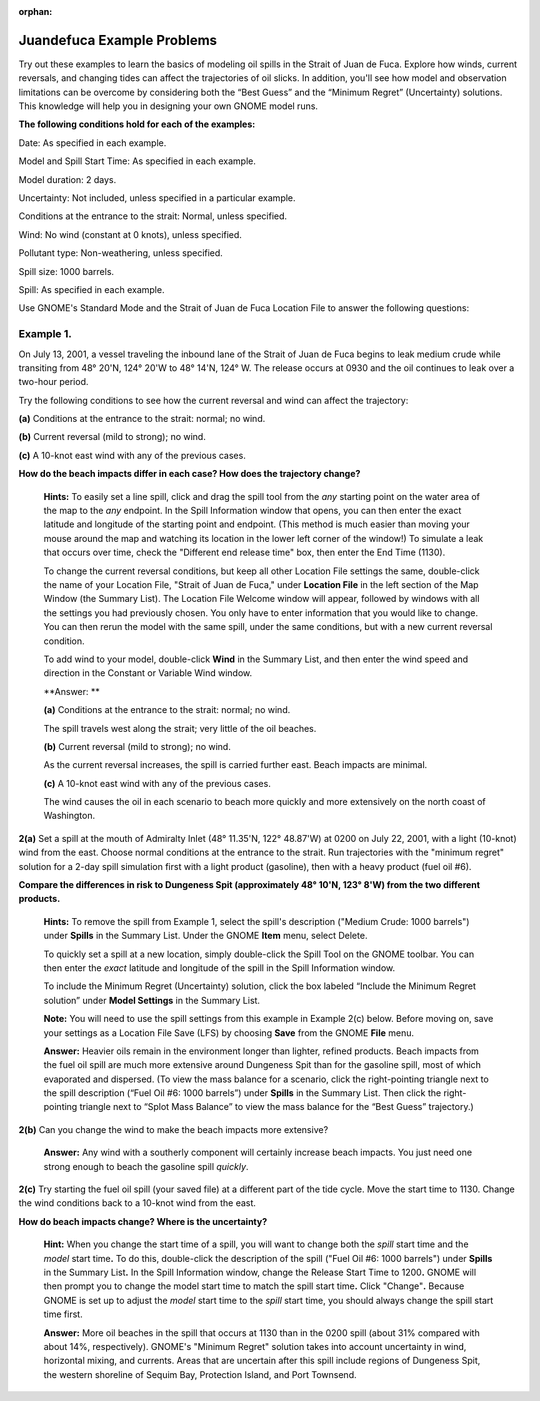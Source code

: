 
:orphan:

.. _juandefuca_examples:

Juandefuca Example Problems
===========================


Try out these examples to learn the basics of modeling oil spills in the
Strait of Juan de Fuca. Explore how winds, current reversals, and
changing tides can affect the trajectories of oil slicks. In addition,
you'll see how model and observation limitations can be overcome by
considering both the “Best Guess” and the “Minimum Regret” (Uncertainty)
solutions. This knowledge will help you in designing your own GNOME
model runs.

**The following conditions hold for each of the examples:**

Date: As specified in each example.

Model and Spill Start Time: As specified in each example.

Model duration: 2 days.

Uncertainty: Not included, unless specified in a particular example.

Conditions at the entrance to the strait: Normal, unless specified.

Wind: No wind (constant at 0 knots), unless specified.

Pollutant type: Non-weathering, unless specified.

Spill size: 1000 barrels.

Spill: As specified in each example.

Use GNOME's Standard Mode and the Strait of Juan de Fuca Location File
to answer the following questions:

Example 1.
----------

On July 13, 2001, a vessel traveling the inbound lane of the
Strait of Juan de Fuca begins to leak medium crude while transiting from
48° 20'N, 124° 20'W to 48° 14'N, 124° W. The release occurs at 0930 and
the oil continues to leak over a two-hour period.

Try the following conditions to see how the current reversal and wind
can affect the trajectory:

**(a)** Conditions at the entrance to the strait: normal; no wind.

**(b)** Current reversal (mild to strong); no wind.

**(c)** A 10-knot east wind with any of the previous cases.

**How do the beach impacts differ in each case? How does the trajectory
change?**

    **Hints:** To easily set a line spill, click and drag the spill tool
    from the *any* starting point on the water area of the map to the
    *any* endpoint. In the Spill Information window that opens, you can
    then enter the exact latitude and longitude of the starting point
    and endpoint. (This method is much easier than moving your mouse
    around the map and watching its location in the lower left corner of
    the window!) To simulate a leak that occurs over time, check the
    "Different end release time" box, then enter the End Time (1130).

    To change the current reversal conditions, but keep all other
    Location File settings the same, double-click the name of your
    Location File, "Strait of Juan de Fuca," under **Location File** in
    the left section of the Map Window (the Summary List). The Location
    File Welcome window will appear, followed by windows with all the
    settings you had previously chosen. You only have to enter
    information that you would like to change. You can then rerun the
    model with the same spill, under the same conditions, but with a new
    current reversal condition.

    To add wind to your model, double-click **Wind** in the Summary
    List, and then enter the wind speed and direction in the Constant or
    Variable Wind window.

    **Answer: **

    **(a)** Conditions at the entrance to the strait: normal; no wind.

    The spill travels west along the strait; very little of the oil
    beaches.

    **(b)** Current reversal (mild to strong); no wind.

    As the current reversal increases, the spill is carried further
    east. Beach impacts are minimal.

    **(c)** A 10-knot east wind with any of the previous cases.

    The wind causes the oil in each scenario to beach more quickly and
    more extensively on the north coast of Washington.

**2(a)** Set a spill at the mouth of Admiralty Inlet (48° 11.35'N, 122°
48.87'W) at 0200 on July 22, 2001, with a light (10-knot) wind from the
east. Choose normal conditions at the entrance to the strait. Run
trajectories with the "minimum regret" solution for a 2-day spill
simulation first with a light product (gasoline), then with a heavy
product (fuel oil #6).

**Compare the differences in risk to Dungeness Spit (approximately 48°
10'N, 123° 8'W) from the two different products.**

    **Hints:** To remove the spill from Example 1, select the spill's
    description ("Medium Crude: 1000 barrels") under **Spills** in the
    Summary List. Under the GNOME **Item** menu, select Delete.

    To quickly set a spill at a new location, simply double-click the
    Spill Tool on the GNOME toolbar. You can then enter the *exact*
    latitude and longitude of the spill in the Spill Information window.

    To include the Minimum Regret (Uncertainty) solution, click the box
    labeled “Include the Minimum Regret solution” under **Model
    Settings** in the Summary List.

    **Note:** You will need to use the spill settings from this example
    in Example 2(c) below. Before moving on, save your settings as a
    Location File Save (LFS) by choosing **Save** from the GNOME
    **File** menu.

    **Answer:** Heavier oils remain in the environment longer than
    lighter, refined products. Beach impacts from the fuel oil spill are
    much more extensive around Dungeness Spit than for the gasoline
    spill, most of which evaporated and dispersed. (To view the mass
    balance for a scenario, click the right-pointing triangle next to
    the spill description (“Fuel Oil #6: 1000 barrels”) under **Spills**
    in the Summary List. Then click the right-pointing triangle next to
    “Splot Mass Balance” to view the mass balance for the “Best Guess”
    trajectory.)

**2(b)** Can you change the wind to make the beach impacts more
extensive?

    **Answer:** Any wind with a southerly component will certainly
    increase beach impacts. You just need one strong enough to beach the
    gasoline spill *quickly*.

**2(c)** Try starting the fuel oil spill (your saved file) at a
different part of the tide cycle. Move the start time to 1130. Change
the wind conditions back to a 10-knot wind from the east.

**How do beach impacts change? Where is the uncertainty?**

    **Hint:** When you change the start time of a spill, you will want
    to change both the *spill* start time and the *model* start
    time\ **.** To do this, double-click the description of the spill
    ("Fuel Oil #6: 1000 barrels") under **Spills** in the Summary
    List\ **.** In the Spill Information window, change the Release
    Start Time to 1200\ **.** GNOME will then prompt you to change the
    model start time to match the spill start time\ **.** Click
    "Change"**.** Because GNOME is set up to adjust the *model* start
    time to the *spill* start time, you should always change the spill
    start time first.

    **Answer:** More oil beaches in the spill that occurs at 1130 than
    in the 0200 spill (about 31% compared with about 14%, respectively).
    GNOME's "Minimum Regret" solution takes into account uncertainty in
    wind, horizontal mixing, and currents. Areas that are uncertain
    after this spill include regions of Dungeness Spit, the western
    shoreline of Sequim Bay, Protection Island, and Port Townsend.
